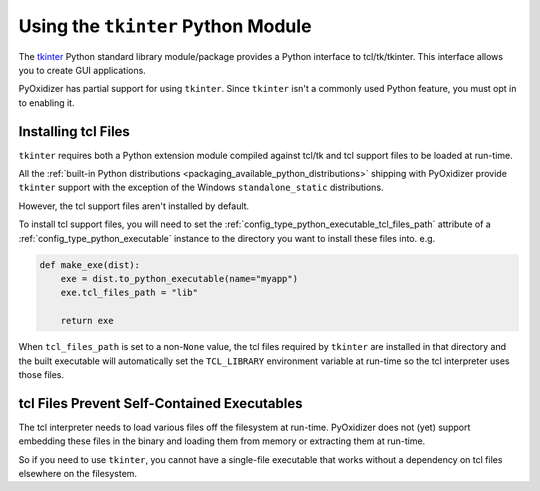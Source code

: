 .. py:currentmodule:: starlark_pyoxidizer

.. _packaging_tkinter:

===================================
Using the ``tkinter`` Python Module
===================================

The `tkinter <https://docs.python.org/3/library/tkinter.html>`_ Python
standard library module/package provides a Python interface to
tcl/tk/tkinter. This interface allows you to create GUI applications.

PyOxidizer has partial support for using ``tkinter``. Since ``tkinter``
isn't a commonly used Python feature, you must opt in to enabling it.

.. _packaging_installing_tcl_files:

Installing tcl Files
====================

``tkinter`` requires both a Python extension module compiled against
tcl/tk and tcl support files to be loaded at run-time.

All the
:ref:`built-in Python distributions <packaging_available_python_distributions>`
shipping with PyOxidizer provide ``tkinter`` support with the exception of the
Windows ``standalone_static`` distributions.

However, the tcl support files aren't installed by default.

To install tcl support files, you will need to set the
:ref:`config_type_python_executable_tcl_files_path` attribute of a
:ref:`config_type_python_executable` instance to the directory you
want to install these files into. e.g.

.. code-block:: python

   def make_exe(dist):
       exe = dist.to_python_executable(name="myapp")
       exe.tcl_files_path = "lib"

       return exe

When ``tcl_files_path`` is set to a non-``None`` value, the tcl files
required by ``tkinter`` are installed in that directory and the built
executable will automatically set the ``TCL_LIBRARY`` environment variable
at run-time so the tcl interpreter uses those files.

.. _packaging_tcl_files_self_contained:

tcl Files Prevent Self-Contained Executables
============================================

The tcl interpreter needs to load various files off the filesystem
at run-time. PyOxidizer does not (yet) support embedding these files in
the binary and loading them from memory or extracting them at run-time.

So if you need to use ``tkinter``, you cannot have a single-file executable
that works without a dependency on tcl files elsewhere on the filesystem.
